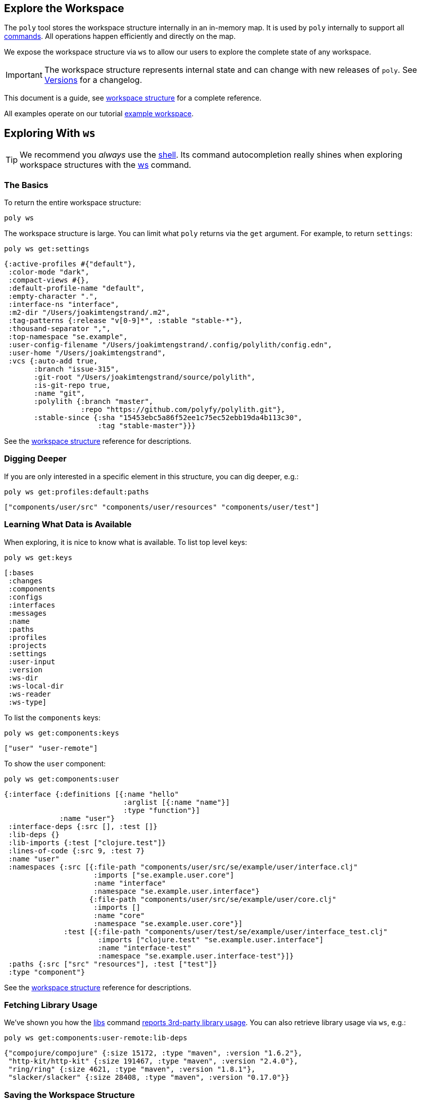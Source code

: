 == Explore the Workspace
:toc:

The `poly` tool stores the workspace structure internally in an in-memory map.
It is used by `poly` internally to support all xref:commands.adoc[commands].
All operations happen efficiently and directly on the map.

We expose the workspace structure via `ws` to allow our users to explore the complete state of any workspace.

IMPORTANT: The workspace structure represents internal state and can change with new releases of `poly`.
See xref:versions.adoc[Versions] for a changelog.

This document is a guide, see xref:workspace-structure.adoc[workspace structure] for a complete reference.

All examples operate on our tutorial link:/examples/doc-example[example workspace].

== Exploring With `ws`

TIP: We recommend you _always_ use the xref:shell.adoc[shell].
Its command autocompletion really shines when exploring workspace structures with the xref:commands.adoc#ws[ws] command.

=== The Basics

To return the entire workspace structure:

[source,shell]
----
poly ws
----

The workspace structure is large.
You can limit what `poly` returns via the `get` argument.
For example, to return `settings`:

[source,shell]
----
poly ws get:settings
----

[source,clojure]
----
{:active-profiles #{"default"},
 :color-mode "dark",
 :compact-views #{},
 :default-profile-name "default",
 :empty-character ".",
 :interface-ns "interface",
 :m2-dir "/Users/joakimtengstrand/.m2",
 :tag-patterns {:release "v[0-9]*", :stable "stable-*"},
 :thousand-separator ",",
 :top-namespace "se.example",
 :user-config-filename "/Users/joakimtengstrand/.config/polylith/config.edn",
 :user-home "/Users/joakimtengstrand",
 :vcs {:auto-add true,
       :branch "issue-315",
       :git-root "/Users/joakimtengstrand/source/polylith",
       :is-git-repo true,
       :name "git",
       :polylith {:branch "master",
                  :repo "https://github.com/polyfy/polylith.git"},
       :stable-since {:sha "15453ebc5a86f52ee1c75ec52ebb19da4b113c30",
                      :tag "stable-master"}}}
----

See the xref:workspace-structure.adoc#settings[workspace structure] reference for descriptions.

=== Digging Deeper

If you are only interested in a specific element in this structure, you can dig deeper, e.g.:
[source,shell]
----
poly ws get:profiles:default:paths
----

[source,clojure]
----
["components/user/src" "components/user/resources" "components/user/test"]
----

=== Learning What Data is Available

When exploring, it is nice to know what is available.
To list top level keys:

[source,shell]
----
poly ws get:keys
----

[source,clojure]
----
[:bases
 :changes
 :components
 :configs
 :interfaces
 :messages
 :name
 :paths
 :profiles
 :projects
 :settings
 :user-input
 :version
 :ws-dir
 :ws-local-dir
 :ws-reader
 :ws-type]
----

To list the `components` keys:

[source,shell]
----
poly ws get:components:keys
----

[source,clojure]
----
["user" "user-remote"]
----

To show the `user` component:

[source,shell]
----
poly ws get:components:user
----

[source,clojure]
----
{:interface {:definitions [{:name "hello"
                            :arglist [{:name "name"}]
                            :type "function"}]
             :name "user"}
 :interface-deps {:src [], :test []}
 :lib-deps {}
 :lib-imports {:test ["clojure.test"]}
 :lines-of-code {:src 9, :test 7}
 :name "user"
 :namespaces {:src [{:file-path "components/user/src/se/example/user/interface.clj"
                     :imports ["se.example.user.core"]
                     :name "interface"
                     :namespace "se.example.user.interface"}
                    {:file-path "components/user/src/se/example/user/core.clj"
                     :imports []
                     :name "core"
                     :namespace "se.example.user.core"}]
              :test [{:file-path "components/user/test/se/example/user/interface_test.clj"
                      :imports ["clojure.test" "se.example.user.interface"]
                      :name "interface-test"
                      :namespace "se.example.user.interface-test"}]}
 :paths {:src ["src" "resources"], :test ["test"]}
 :type "component"}
----

See the xref:workspace-structure.adoc#components[workspace structure] reference for descriptions.

=== Fetching Library Usage

We've shown you how the xref:commands.adoc#libs[libs] command xref:libraries.adoc#reporting[reports 3rd-party library usage].
You can also retrieve library usage via `ws`, e.g.:

[source,shell]
----
poly ws get:components:user-remote:lib-deps
----

[source,clojure]
----
{"compojure/compojure" {:size 15172, :type "maven", :version "1.6.2"},
 "http-kit/http-kit" {:size 191467, :type "maven", :version "2.4.0"},
 "ring/ring" {:size 4621, :type "maven", :version "1.8.1"},
 "slacker/slacker" {:size 28408, :type "maven", :version "0.17.0"}}
----

[[export-workspace]]
=== Saving the Workspace Structure

To save output to a file:

[source,shell]
----
poly ws out:ws.edn
----

An alternative way to reach the same result from your OS shell (e.g. bash, redirection does not work from the poly shell) is to turn off the coloring and redirect to `ws.edn`:

[source,shell]
----
poly ws color-mode:none > ws.edn
----

A saved workspace can be a convenient way to share the workspace structure with others without sharing the entire workspace codespace.

[[ws-file]]
== Referencing a Saved Workspace Structure

To load a workspace structure from a file, specify the `ws-file` argument, e.g.:

[source,shell]
----
poly info ws-file:ws.edn
----

You'll see the same output as if you executed `poly info` from the machine that created `ws.edn`.

You can run all commands with `ws-file` except xref:commands.adoc#create[create] and xref:commands.adoc#test[test].

To inspect the arguments used to produce the file:

[source,shell]
----
poly ws get:old:user-input:args ws-file:ws.edn
----

[source,shell]
----
["ws" "out:ws.edn"]
----

== Referencing a Workspace in Another Dir

Similar to xref:ws-file[ws-file] is the `ws-dir` argument.

It allows you to explore workspaces in other directories.
Like `ws-file`, you can run all commands with `ws-dir` except xref:commands.adoc#create[create] and xref:commands.adoc#test[test].

Assuming you have a workspace in `../local-dep`, you could check it from your current directory like so:

[source,shell]
----
poly check ws-dir:../local-dep
----

